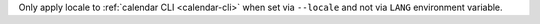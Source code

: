 Only apply locale to :ref:`calendar CLI <calendar-cli>` when set via
``--locale`` and not via ``LANG`` environment variable.
